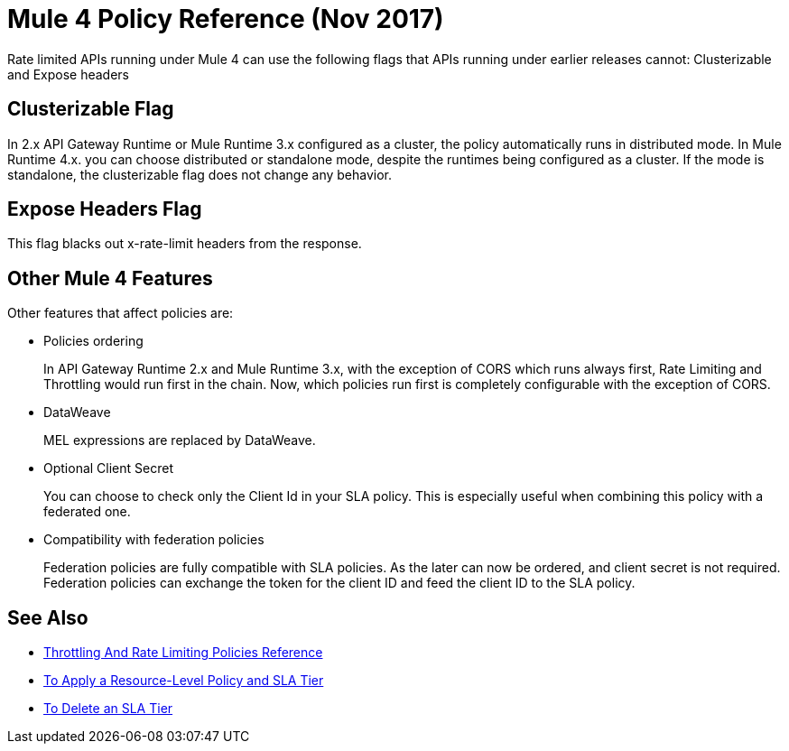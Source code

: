 = Mule 4 Policy Reference (Nov 2017)

Rate limited APIs running under Mule 4 can use the following flags that APIs running under earlier releases cannot: Clusterizable and Expose headers

== Clusterizable Flag

In 2.x API Gateway Runtime or Mule Runtime 3.x configured as a cluster, the policy automatically runs in distributed mode. In Mule Runtime 4.x. you can choose distributed or standalone mode, despite the runtimes being configured as a cluster. If the mode is standalone, the clusterizable flag does not change any behavior.

== Expose Headers Flag

This flag blacks out x-rate-limit headers from the response.

== Other Mule 4 Features

Other features that affect policies are:

* Policies ordering
+
In API Gateway Runtime 2.x and Mule Runtime 3.x, with the exception of CORS which runs always first, Rate Limiting and Throttling would run first in the chain. Now, which policies run first is completely configurable with the exception of CORS.

* DataWeave
+
MEL expressions are replaced by DataWeave.

* Optional Client Secret
+
You can choose to check only the Client Id in your SLA policy. This is especially useful when combining this policy with a federated one.

* Compatibility with federation policies
+
Federation policies are fully compatible with SLA policies. As the later can now be ordered, and client secret is not required. Federation policies can exchange the token for the client ID and feed the client ID to the SLA policy.

== See Also

* link:/api-manager/throttling-rate-limit-reference[Throttling And Rate Limiting Policies Reference]
* link:/api-manager/tutorial-manage-an-api[To Apply a Resource-Level Policy and SLA Tier]
* link:/api-manager/delete-sla-tier-task[To Delete an SLA Tier]


